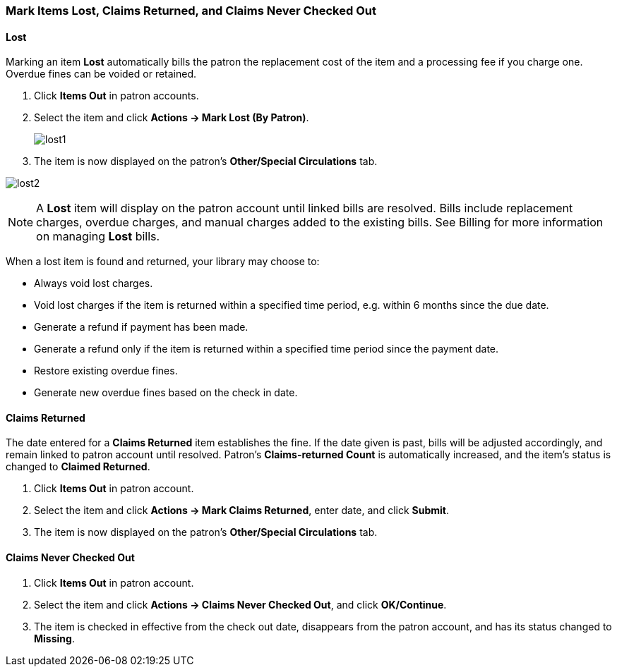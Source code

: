 Mark Items Lost, Claims Returned, and Claims Never Checked Out
~~~~~~~~~~~~~~~~~~~~~~~~~~~~~~~~~~~~~~~~~~~~~~~~~~~~~~~~~~~~~~

Lost
^^^^

Marking an item *Lost* automatically bills the patron the replacement cost of the item and a processing fee if you charge one. Overdue fines can be voided or retained.

. Click *Items Out* in patron accounts.
. Select the item and click *Actions -> Mark Lost (By Patron)*.
+
image:images/circ/lost1.png[scaledwidth="75%"]
+
. The item is now displayed on the patron's  *Other/Special Circulations* tab.

image:images/circ/lost2.png[scaledwidth="75%"]

NOTE: A *Lost* item will display on the patron account until linked bills are resolved. Bills include replacement charges, overdue charges, and manual charges added to the existing bills. See Billing for more information on managing *Lost* bills.


When a lost item is found and returned, your library may choose to:

* Always void lost charges.

* Void lost charges if the item is returned within a specified time period, e.g. within 6 months since the due date.

* Generate a refund if payment has been made.

* Generate a refund only if the item is returned within a specified time period since the payment date.

* Restore existing overdue fines.

* Generate new overdue fines based on the check in date.

Claims Returned
^^^^^^^^^^^^^^^

The date entered for a *Claims Returned* item establishes the fine. If the date given is past, bills will be adjusted accordingly, and remain linked to patron account until resolved.  Patron's *Claims-returned Count* is automatically increased, and the item's status is changed to *Claimed Returned*.

. Click *Items Out* in patron account.
. Select the item and click *Actions -> Mark Claims Returned*, enter date, and click *Submit*.
. The item is now displayed on the patron's  *Other/Special Circulations* tab.

Claims Never Checked Out
^^^^^^^^^^^^^^^^^^^^^^^^

. Click *Items Out* in patron account.
. Select the item and click *Actions -> Claims Never Checked Out*, and click *OK/Continue*.
. The item is checked in effective from the check out date, disappears from the patron account, and has its status changed to *Missing*.
